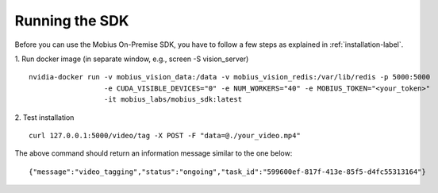 Running the SDK
================================

Before you can use the Mobius On-Premise SDK, you have to follow a few steps as explained in :ref:`installation-label`.

1. Run docker image (in separate window, e.g., screen -S vision_server)
::

  nvidia-docker run -v mobius_vision_data:/data -v mobius_vision_redis:/var/lib/redis -p 5000:5000
                    -e CUDA_VISIBLE_DEVICES="0" -e NUM_WORKERS="40" -e MOBIUS_TOKEN="<your_token>"
                    -it mobius_labs/mobius_sdk:latest

2. Test installation
::

  curl 127.0.0.1:5000/video/tag -X POST -F "data=@./your_video.mp4"

The above command should return an information message similar to the one below:
::

  {"message":"video_tagging","status":"ongoing","task_id":"599600ef-817f-413e-85f5-d4fc55313164"}
  
